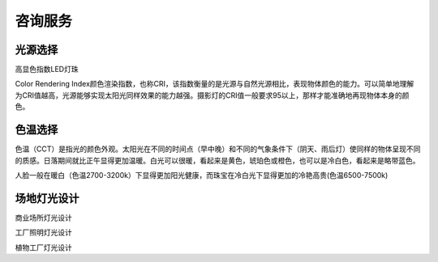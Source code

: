 ================
咨询服务
================

光源选择
---------------
高显色指数LED灯珠

Color Rendering Index颜色渲染指数，也称CRI，该指数衡量的是光源与自然光源相比，表现物体颜色的能力。可以简单地理解为CRI值越高，光源能够实现太阳光同样效果的能力越强。摄影灯的CRI值一般要求95以上，那样才能准确地再现物体本身的颜色。


色温选择
----------------
色温（CCT）是指光的颜色外观。太阳光在不同的时间点（早中晚）和不同的气象条件下（阴天、雨后灯）使同样的物体呈现不同的质感。日落期间就比正午显得更加温暖。白光可以很暖，看起来是黄色，琥珀色或橙色，也可以是冷白色，看起来是略带蓝色。

人脸一般在暖白（色温2700-3200k）下显得更加阳光健康，而珠宝在冷白光下显得更加的冷艳高贵(色温6500-7500k)

.. image:: ../photo/ColorTemperature.jpg


场地灯光设计
-----------------
商业场所灯光设计

工厂照明灯光设计

植物工厂灯光设计

